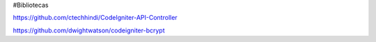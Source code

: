 #Bibliotecas

https://github.com/ctechhindi/CodeIgniter-API-Controller

https://github.com/dwightwatson/codeigniter-bcrypt